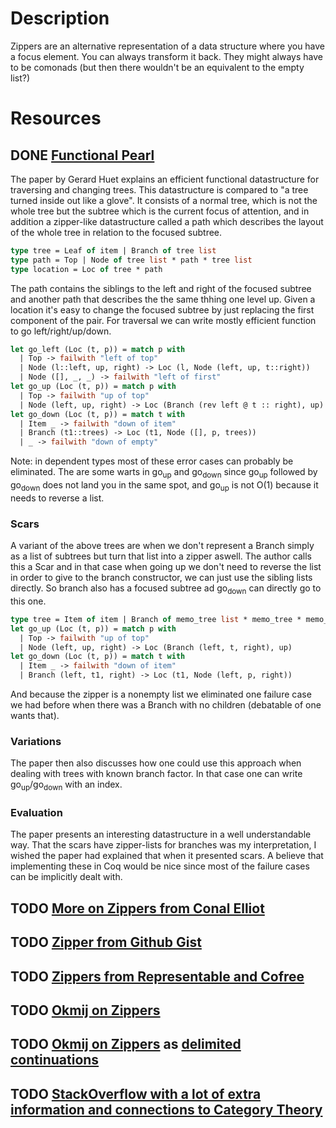 * Description
Zippers are an alternative representation of a data structure where you have a focus element. You can always transform it back. They might always have to be comonads (but then there wouldn't be an equivalent to the empty list?)
* Resources
** DONE [[https://www.st.cs.uni-saarland.de/edu/seminare/2005/advanced-fp/docs/huet-zipper.pdf][Functional Pearl]]
The paper by Gerard Huet explains an efficient functional datastructure for traversing and changing trees. This datastructure is compared to "a tree turned inside out like a glove". It consists of a normal tree, which is not the whole tree but the subtree which is the current focus of attention, and in addition a zipper-like datastructure called a path which describes the layout of the whole tree in relation to the focused subtree.
#+begin_src ocaml
type tree = Leaf of item | Branch of tree list
type path = Top | Node of tree list * path * tree list
type location = Loc of tree * path
#+end_src
The path contains the siblings to the left and right of the focused subtree and another path that describes the the same thhing one level up.
Given a location it's easy to change the focused subtree by just replacing the first component of the pair. For traversal we can write mostly efficient function to go left/right/up/down.
#+begin_src ocaml
let go_left (Loc (t, p)) = match p with
  | Top -> failwith "left of top"
  | Node (l::left, up, right) -> Loc (l, Node (left, up, t::right))
  | Node ([], _, _) -> failwith "left of first"
let go_up (Loc (t, p)) = match p with
  | Top -> failwith "up of top"
  | Node (left, up, right) -> Loc (Branch (rev left @ t :: right), up)
let go_down (Loc (t, p)) = match t with
  | Item _ -> failwith "down of item"
  | Branch (t1::trees) -> Loc (t1, Node ([], p, trees))
  | _ -> failwith "down of empty"
#+end_src
Note: in dependent types most of these error cases can probably be eliminated.
The are some warts in go_up and go_down since go_up followed by go_down does not land you in the same spot, and go_up is not O(1) because it needs to reverse a list.
*** Scars
A variant of the above trees are when we don't represent a Branch simply as a list of subtrees but turn that list into a zipper aswell. The author calls this a Scar and in that case when going up we don't need to reverse the list in order to give to the branch constructor, we can just use the sibling lists directly. So branch also has a focused subtree ad go_down can directly go to this one.
#+begin_src ocaml
type tree = Item of item | Branch of memo_tree list * memo_tree * memo_tree list
let go_up (Loc (t, p)) = match p with
  | Top -> failwith "up of top"
  | Node (left, up, right) -> Loc (Branch (left, t, right), up)
let go_down (Loc (t, p)) = match t with
  | Item _ -> failwith "down of item"
  | Branch (left, t1, right) -> Loc (t1, Node (left, p, right))
#+end_src
And because the zipper is a nonempty list we eliminated one failure case we had before when there was a Branch with no children (debatable of one wants that).
*** Variations
The paper then also discusses how one could use this approach when dealing with trees with known branch factor. In that case one can write go_up/go_down with an index.
*** Evaluation
The paper presents an interesting datastructure in a well understandable way. That the scars have zipper-lists for branches was my interpretation, I wished the paper had explained that when it presented scars. A believe that implementing these in Coq would be nice since most of the failure cases can be implicitly dealt with.
** TODO [[http://strictlypositive.org/CJ.pdf][More on Zippers from Conal Elliot]]
** TODO [[file:playground/src/zipper.lhs::We're%20going%20to%20take%20a%20look%20at%20an%20alternative%20way%20to%20define%20a%20Zipper%20Comonad][Zipper from Github Gist]]
** TODO [[https://chrispenner.ca/posts/representable-cofree-zippers][Zippers from Representable and Cofree]]
** TODO [[http://okmij.org/ftp/continuations/zipper.html][Okmij on Zippers]]
** TODO [[http://okmij.org/ftp/Scheme/zipper-in-scheme.txt][Okmij on Zippers]] as [[file:continuation.org][delimited continuations]]
** TODO [[https://stackoverflow.com/questions/9190352/abusing-the-algebra-of-algebraic-data-types-why-does-this-work?rq=1][StackOverflow with a lot of extra information and connections to Category Theory]]
